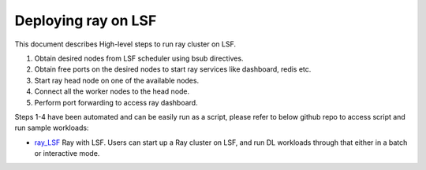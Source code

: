 .. _ray-LSF-deploy:

Deploying ray on LSF
==================

This document describes High-level steps to run ray cluster on LSF. 

1) Obtain desired nodes from LSF scheduler using bsub directives.
2) Obtain free ports on the desired nodes to start ray services like dashboard, redis etc.
3) Start ray head node on one of the available nodes.
4) Connect all the worker nodes to the head node.
5) Perform port forwarding to access ray dashboard.

Steps 1-4 have been automated and can be easily run as a script, please refer to below github repo to access script and run sample workloads:

- `ray_LSF`_ Ray with LSF. Users can start up a Ray cluster on LSF, and run DL workloads through that either in a batch or interactive mode.

.. _`ray_LSF`: https://github.com/IBMSpectrumComputing/ray-integration
